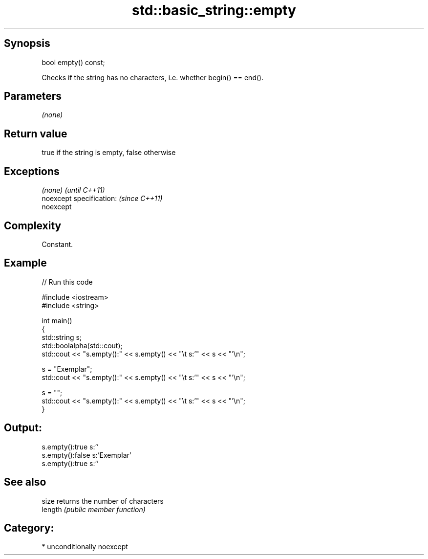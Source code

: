 .TH std::basic_string::empty 3 "Sep  4 2015" "2.0 | http://cppreference.com" "C++ Standard Libary"
.SH Synopsis
   bool empty() const;

   Checks if the string has no characters, i.e. whether begin() == end().

.SH Parameters

   \fI(none)\fP

.SH Return value

   true if the string is empty, false otherwise

.SH Exceptions

   \fI(none)\fP                  \fI(until C++11)\fP
   noexcept specification: \fI(since C++11)\fP
   noexcept

.SH Complexity

   Constant.

.SH Example

   
// Run this code

 #include <iostream>
 #include <string>

 int main()
 {
     std::string s;
     std::boolalpha(std::cout);
     std::cout << "s.empty():" << s.empty() << "\\t s:'" << s << "'\\n";

     s = "Exemplar";
     std::cout << "s.empty():" << s.empty() << "\\t s:'" << s << "'\\n";

     s = "";
     std::cout << "s.empty():" << s.empty() << "\\t s:'" << s << "'\\n";
 }

.SH Output:

 s.empty():true   s:''
 s.empty():false  s:'Exemplar'
 s.empty():true   s:''

.SH See also

   size   returns the number of characters
   length \fI(public member function)\fP

.SH Category:

     * unconditionally noexcept
